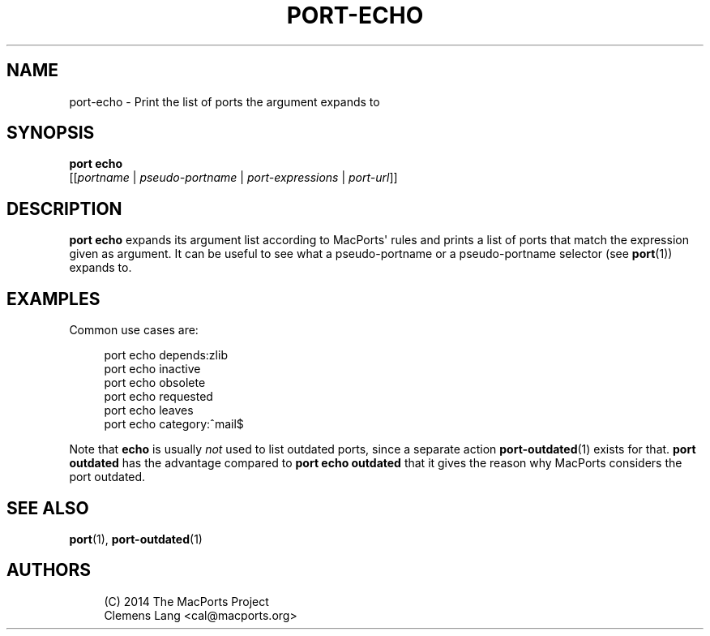 '\" t
.TH "PORT\-ECHO" "1" "2014\-08\-15" "MacPorts 2\&.3\&.99" "MacPorts Manual"
.\" -----------------------------------------------------------------
.\" * Define some portability stuff
.\" -----------------------------------------------------------------
.\" ~~~~~~~~~~~~~~~~~~~~~~~~~~~~~~~~~~~~~~~~~~~~~~~~~~~~~~~~~~~~~~~~~
.\" http://bugs.debian.org/507673
.\" http://lists.gnu.org/archive/html/groff/2009-02/msg00013.html
.\" ~~~~~~~~~~~~~~~~~~~~~~~~~~~~~~~~~~~~~~~~~~~~~~~~~~~~~~~~~~~~~~~~~
.ie \n(.g .ds Aq \(aq
.el       .ds Aq '
.\" -----------------------------------------------------------------
.\" * set default formatting
.\" -----------------------------------------------------------------
.\" disable hyphenation
.nh
.\" disable justification (adjust text to left margin only)
.ad l
.\" -----------------------------------------------------------------
.\" * MAIN CONTENT STARTS HERE *
.\" -----------------------------------------------------------------
.SH "NAME"
port-echo \- Print the list of ports the argument expands to
.SH "SYNOPSIS"
.sp
.nf
\fBport\fR \fBecho\fR
     [[\fIportname\fR | \fIpseudo\-portname\fR | \fIport\-expressions\fR | \fIport\-url\fR]]
.fi
.SH "DESCRIPTION"
.sp
\fBport echo\fR expands its argument list according to MacPorts\*(Aq rules and prints a list of ports that match the expression given as argument\&. It can be useful to see what a pseudo\-portname or a pseudo\-portname selector (see \fBport\fR(1)) expands to\&.
.SH "EXAMPLES"
.sp
Common use cases are:
.sp
.if n \{\
.RS 4
.\}
.nf
port echo depends:zlib
port echo inactive
port echo obsolete
port echo requested
port echo leaves
port echo category:^mail$
.fi
.if n \{\
.RE
.\}
.sp
Note that \fBecho\fR is usually \fInot\fR used to list outdated ports, since a separate action \fBport-outdated\fR(1) exists for that\&. \fBport outdated\fR has the advantage compared to \fBport echo outdated\fR that it gives the reason why MacPorts considers the port outdated\&.
.SH "SEE ALSO"
.sp
\fBport\fR(1), \fBport-outdated\fR(1)
.SH "AUTHORS"
.sp
.if n \{\
.RS 4
.\}
.nf
(C) 2014 The MacPorts Project
Clemens Lang <cal@macports\&.org>
.fi
.if n \{\
.RE
.\}
